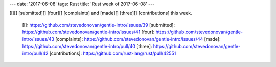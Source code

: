 ---
date: '2017-06-08'
tags: Rust
title: 'Rust week of 2017-06-08'
---

[I][] [submitted][] [four][] [complaints] and [made][] [three][]
[contributions] this week.

  [I]: https://github.com/stevedonovan/gentle-intro/issues/39
  [submitted]: https://github.com/stevedonovan/gentle-intro/issues/41
  [four]: https://github.com/stevedonovan/gentle-intro/issues/43
  [complaints]: https://github.com/stevedonovan/gentle-intro/issues/44
  [made]: https://github.com/stevedonovan/gentle-intro/pull/40
  [three]: https://github.com/stevedonovan/gentle-intro/pull/42
  [contributions]: https://github.com/rust-lang/rust/pull/42551
